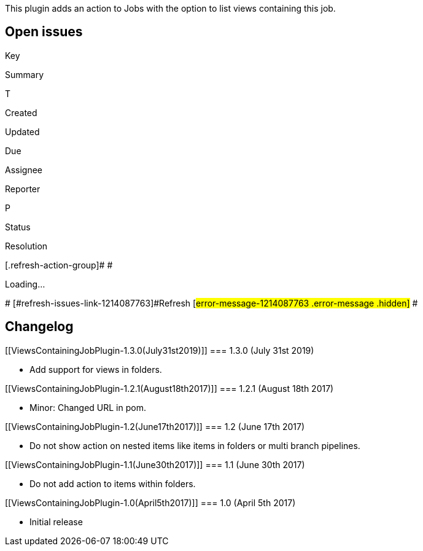 This plugin adds an action to Jobs with the option to list views
containing this job.

[[ViewsContainingJobPlugin-Openissues]]
== Open issues

[[refresh-module-1214087763]]
[[refresh-1214087763]][[jira-issues-1214087763]]
Key

Summary

T

Created

Updated

Due

Assignee

Reporter

P

Status

Resolution

[.refresh-action-group]# #

[[refresh-issues-loading-1214087763]]
[.aui-icon .aui-icon-wait]#Loading...#

[#refresh-issues-button-1214087763]##
[#refresh-issues-link-1214087763]#Refresh#
[#error-message-1214087763 .error-message .hidden]# #

[[ViewsContainingJobPlugin-Changelog]]
== Changelog

[[ViewsContainingJobPlugin-1.3.0(July31st2019)]]
=== 1.3.0 (July 31st 2019)

* Add support for views in folders.

[[ViewsContainingJobPlugin-1.2.1(August18th2017)]]
=== 1.2.1 (August 18th 2017)

* Minor: Changed URL in pom.

[[ViewsContainingJobPlugin-1.2(June17th2017)]]
=== 1.2 (June 17th 2017)

* Do not show action on nested items like items in folders or multi
branch pipelines.

[[ViewsContainingJobPlugin-1.1(June30th2017)]]
=== 1.1 (June 30th 2017)

* Do not add action to items within folders.

[[ViewsContainingJobPlugin-1.0(April5th2017)]]
=== 1.0 (April 5th 2017)

* Initial release
